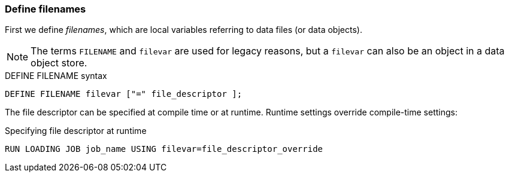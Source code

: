 === Define filenames
First we define _filenames_, which are local variables referring to data files (or data objects).

[NOTE]
The terms `FILENAME` and `filevar` are used for legacy reasons, but a `filevar` can also be an object in a data object store.

[source,php]
.DEFINE FILENAME syntax
----
DEFINE FILENAME filevar ["=" file_descriptor ];
----

The file descriptor can be specified at compile time or at runtime.
Runtime settings override compile-time settings:

[source,php]
.Specifying file descriptor at runtime
----
RUN LOADING JOB job_name USING filevar=file_descriptor_override
----
